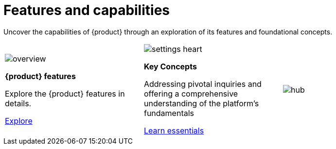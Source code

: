 = Features and capabilities

Uncover the capabilities of {product} through an exploration of its features and foundational concepts.

[cols="3*^", %noheader, frame=none, grid=none]
|===
a|image::overview.svg[xref=user-manual:features/features.adoc]

*{product} features*

Explore the {product} features in details.

xref:user-manual:features/features.adoc[Explore]

a|image::settings_heart.svg[xref=user-manual:concepts.adoc]

*Key Concepts*

Addressing pivotal inquiries and offering a comprehensive understanding of the platform's fundamentals

xref:user-manual:integration/interoperability.adoc[Learn essentials]

a| image::hub.svg[xref=user-manual:features/sirius-web-overview.adoc]

|===